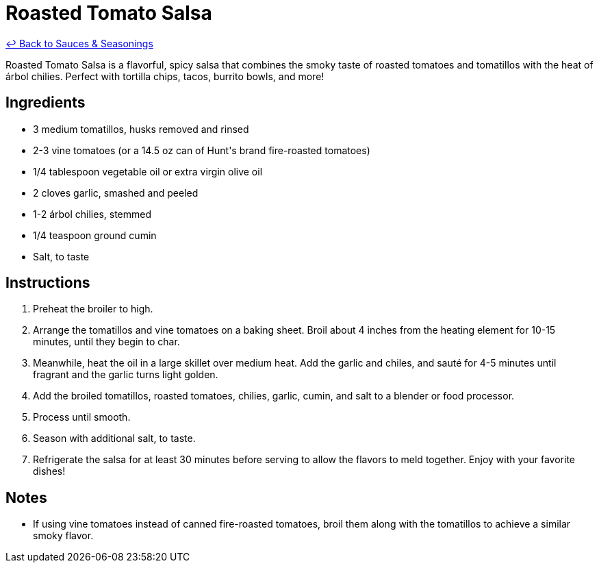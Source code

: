 = Roasted Tomato Salsa

link:./README.me[&larrhk; Back to Sauces &amp; Seasonings]

Roasted Tomato Salsa is a flavorful, spicy salsa that combines the smoky taste of roasted tomatoes and tomatillos with the heat of árbol chilies. Perfect with tortilla chips, tacos, burrito bowls, and more!

== Ingredients
* 3 medium tomatillos, husks removed and rinsed
* 2-3 vine tomatoes (or a 14.5 oz can of Hunt&apos;s brand fire-roasted tomatoes)
* 1/4 tablespoon vegetable oil or extra virgin olive oil
* 2 cloves garlic, smashed and peeled
* 1-2 árbol chilies, stemmed
* 1/4 teaspoon ground cumin
* Salt, to taste

== Instructions
. Preheat the broiler to high.
. Arrange the tomatillos and vine tomatoes on a baking sheet. Broil about 4 inches from the heating element for 10-15 minutes, until they begin to char.
. Meanwhile, heat the oil in a large skillet over medium heat. Add the garlic and chiles, and sauté for 4-5 minutes until fragrant and the garlic turns light golden.
. Add the broiled tomatillos, roasted tomatoes, chilies, garlic, cumin, and salt to a blender or food processor.
. Process until smooth.
. Season with additional salt, to taste.
. Refrigerate the salsa for at least 30 minutes before serving to allow the flavors to meld together. Enjoy with your favorite dishes!

== Notes
* If using vine tomatoes instead of canned fire-roasted tomatoes, broil them along with the tomatillos to achieve a similar smoky flavor.
